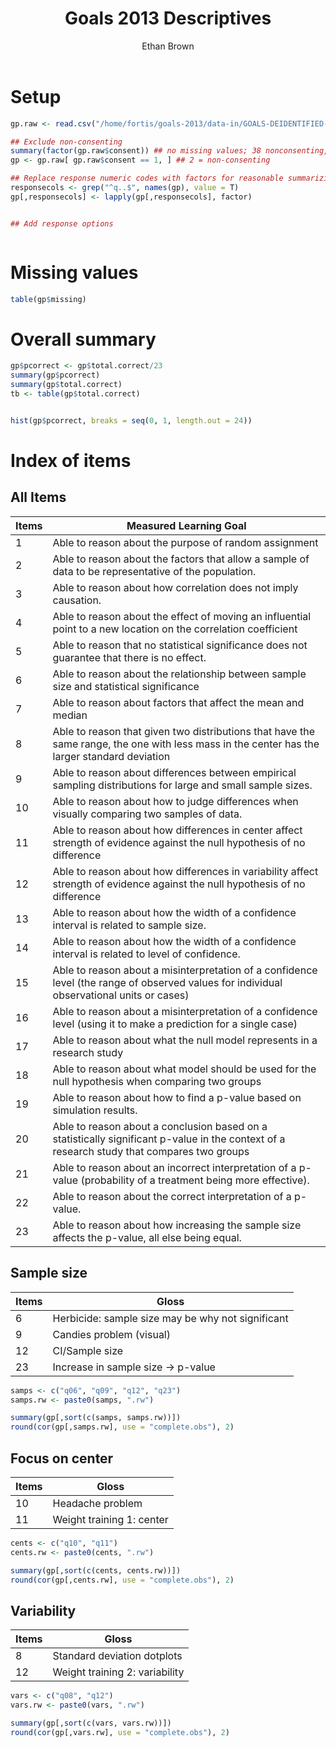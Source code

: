 #+TITLE: Goals 2013 Descriptives
#+OPTIONS: toc:nil
#+AUTHOR: Ethan Brown
#+LaTex_HEADER: \usepackage[cm]{fullpage}
#+LaTex_HEADER: \pagestyle{empty}
#+LaTex_HEADER: \thispagestyle{empty}
#+LaTex_HEADER: \DeclareUnicodeCharacter{00A0}{~}

* Setup
#+BEGIN_SRC R :ravel setup
  gp.raw <- read.csv("/home/fortis/goals-2013/data-in/GOALS-DEIDENTIFIED-2013-12-20.csv")
  
  ## Exclude non-consenting
  summary(factor(gp.raw$consent)) ## no missing values; 38 nonconsenting, 1165 consenting
  gp <- gp.raw[ gp.raw$consent == 1, ] ## 2 = non-consenting
  
  ## Replace response numeric codes with factors for reasonable summarizing
  responsecols <- grep("^q..$", names(gp), value = T)
  gp[,responsecols] <- lapply(gp[,responsecols], factor)
  
  
#+END_SRC

#+BEGIN_SRC R :revel recode
  ## Add response options
  

#+END_SRC
* Missing values
#+BEGIN_SRC R
table(gp$missing)
#+END_SRC

* Overall summary
#+BEGIN_SRC R :ravel overall,fig=TRUE
  gp$pcorrect <- gp$total.correct/23
  summary(gp$pcorrect)
  summary(gp$total.correct)
  tb <- table(gp$total.correct)
  
  
  hist(gp$pcorrect, breaks = seq(0, 1, length.out = 24))
#+END_SRC

* Index of items

** All Items
| *Items* | *Measured Learning Goal*                                                                                                                     |
|---------+----------------------------------------------------------------------------------------------------------------------------------------------|
|       1 | Able to reason about the purpose of random assignment                                                                                        |
|       2 | Able to reason about the factors that allow a sample of data to be representative of the population.                                         |
|       3 | Able to reason about how correlation does not imply causation.                                                                               |
|       4 | Able to reason about the effect of  moving an influential point to a new location on the correlation coefficient                             |
|       5 | Able to reason that no statistical significance does not guarantee that there is no effect.                                                  |
|       6 | Able to reason about the relationship between sample size and statistical significance                                                       |
|       7 | Able to reason about factors that affect the mean and median                                                                                 |
|       8 | Able to reason that given two distributions that have the same range, the one with less mass in the center has the larger standard deviation |
|       9 | Able to reason about differences between empirical sampling distributions for large and small sample sizes.                                  |
|      10 | Able to reason about how to judge differences when visually comparing two samples of data.                                                   |
|      11 | Able to reason about how differences in center affect strength of evidence against the null hypothesis of no difference                      |
|      12 | Able to reason about how differences in variability affect strength of evidence against the null hypothesis of no difference                 |
|      13 | Able to reason about how the width of a confidence interval is related to sample size.                                                       |
|      14 | Able to reason about how the width of a confidence interval is related to level of confidence.                                               |
|      15 | Able to reason about a misinterpretation of a confidence level (the range of observed values for individual observational units or cases)    |
|      16 | Able to reason about a misinterpretation of a confidence level (using it to make a prediction for a single case)                             |
|      17 | Able to reason about what the null model represents in a research study                                                                      |
|      18 | Able to reason about what model should be used for the null hypothesis when comparing two groups                                             |
|      19 | Able to reason about how to find a p-value based on simulation results.                                                                      |
|      20 | Able to reason about a conclusion based on a statistically significant p-value in the context of a research study that compares two groups   |
|      21 | Able to reason about an incorrect interpretation of a p-value (probability of a treatment being more effective).                             |
|      22 | Able to reason about the correct interpretation of a p-value.                                                                                |
|      23 | Able to reason about how increasing the sample size affects the p-value, all else being equal.                                               |
#+TBLFM: $1=@#-1

** Sample size
| *Items* | *Gloss*                                           |
|---------+---------------------------------------------------|
|       6 | Herbicide: sample size may be why not significant |
|       9 | Candies problem (visual)                          |
|      12 | CI/Sample size                                    |
|      23 | Increase in sample size -> p-value                |

#+BEGIN_SRC R :ravel sample.size
  samps <- c("q06", "q09", "q12", "q23")
  samps.rw <- paste0(samps, ".rw")
  
  summary(gp[,sort(c(samps, samps.rw))])
  round(cor(gp[,samps.rw], use = "complete.obs"), 2)
      
#+END_SRC

** Focus on center
| *Items* | *Gloss*                   |
|---------+---------------------------|
|      10 | Headache problem          |
|      11 | Weight training 1: center |

#+BEGIN_SRC R :ravel central
  cents <- c("q10", "q11")
  cents.rw <- paste0(cents, ".rw")
  
  summary(gp[,sort(c(cents, cents.rw))])
  round(cor(gp[,cents.rw], use = "complete.obs"), 2)
#+END_SRC
** Variability
| *Items* | *Gloss*                        |
|---------+--------------------------------|
|       8 | Standard deviation dotplots    |
|      12 | Weight training 2: variability |


#+BEGIN_SRC R :ravel variability 
  vars <- c("q08", "q12")
  vars.rw <- paste0(vars, ".rw")
  
  summary(gp[,sort(c(vars, vars.rw))])
  round(cor(gp[,vars.rw], use = "complete.obs"), 2)
#+END_SRC
